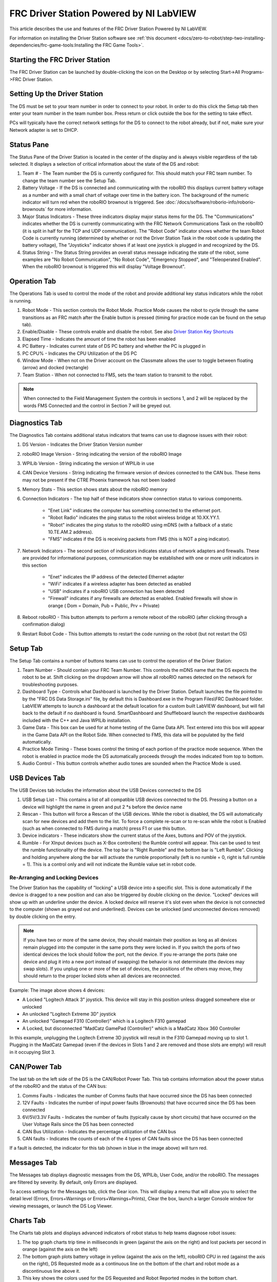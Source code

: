 FRC Driver Station Powered by NI LabVIEW
========================================

This article describes the use and features of the FRC Driver Station Powered by NI LabVIEW.

For information on installing the Driver Station software see :ref:`this document <docs/zero-to-robot/step-two-installing-dependencies/frc-game-tools:Installing the FRC Game Tools>`.

Starting the FRC Driver Station
-------------------------------

.. image:: images/driver-station/ds-icon.png

The FRC Driver Station can be launched by double-clicking the icon on the Desktop or by selecting Start->All Programs->FRC Driver Station.

Setting Up the Driver Station
-----------------------------

.. image:: images/driver-station/ds-setup.png

The DS must be set to your team number in order to connect to your robot. In order to do this click the Setup tab then enter your team number in the team number box. Press return or click outside the box for the setting to take effect.

PCs will typically have the correct network settings for the DS to connect to the robot already, but if not, make sure your Network adapter is set to DHCP.

Status Pane
-----------

.. image:: images/driver-station/ds-status-pane.png

The Status Pane of the Driver Station is located in the center of the display and is always visible regardless of the tab selected. It displays a selection of critical information about the state of the DS and robot:

1. Team # - The Team number the DS is currently configured for. This should match your FRC team number. To change the team number see the Setup Tab.
2. Battery Voltage - If the DS is connected and communicating with the roboRIO this displays current battery voltage as a number and with a small chart of voltage over time in the battery icon. The background of the numeric indicator will turn red when the roboRIO brownout is triggered. See :doc:`/docs/software/roborio-info/roborio-brownouts` for more information.
3. Major Status Indicators - These three indicators display major status items for the DS. The "Communications" indicates whether the DS is currently communicating with the FRC Network Communications Task on the roboRIO (it is split in half for the TCP and UDP communication). The "Robot Code" indicator shows whether the team Robot Code is currently running (determined by whether or not the Driver Station Task in the robot code is updating the battery voltage), The "Joysticks" indicator shows if at least one joystick is plugged in and recognized by the DS.
4. Status String - The Status String provides an overall status message indicating the state of the robot, some examples are "No Robot Communication", "No Robot Code", "Emergency Stopped", and "Teleoperated Enabled". When the roboRIO brownout is triggered this will display "Voltage Brownout".

Operation Tab
-------------

.. image:: images/driver-station/ds-operation-tab.png

The Operations Tab is used to control the mode of the robot and provide additional key status indicators while the robot is running.

1. Robot Mode - This section controls the Robot Mode. Practice Mode causes the robot to cycle through the same transitions as an FRC match after the Enable button is pressed (timing for practice mode can be found on the setup tab).
2. Enable/Disable - These controls enable and disable the robot. See also `Driver Station Key Shortcuts`_
3. Elapsed Time - Indicates the amount of time the robot has been enabled
4. PC Battery - Indicates current state of DS PC battery and whether the PC is plugged in
5. PC CPU% - Indicates the CPU Utilization of the DS PC
6. Window Mode - When not on the Driver account on the Classmate allows the user to toggle between floating (arrow) and docked (rectangle)
7. Team Station - When not connected to FMS, sets the team station to transmit to the robot.

.. note:: When connected to the Field Management System the controls in sections 1, and 2 will be replaced by the words FMS Connected and the control in Section 7 will be greyed out.

Diagnostics Tab
---------------

.. image:: images/driver-station/ds-diagnostics-tab.png

The Diagnostics Tab contains additional status indicators that teams can use to diagnose issues with their robot:

1. DS Version - Indicates the Driver Station Version number
2. roboRIO Image Version - String indicating the version of the roboRIO Image
3. WPILib Version - String indicating the version of WPILib in use
4. CAN Device Versions - String indicating the firmware version of devices connected to the CAN bus. These items may not be present if the CTRE Phoenix framework has not been loaded
5. Memory Stats - This section shows stats about the roboRIO memory
6. Connection Indicators - The top half of these indicators show connection status to various components.

    - "Enet Link" indicates the computer has something connected to the ethernet port.
    - "Robot Radio" indicates the ping status to the robot wireless bridge at 10.XX.YY.1.
    - "Robot" indicates the ping status to the roboRIO using mDNS (with a fallback of a static 10.TE.AM.2 address).
    - "FMS" indicates if the DS is receiving packets from FMS (this is NOT a ping indicator).

7. Network Indicators - The second section of indicators indicates status of network adapters and firewalls. These are provided for informational purposes, communication may be established with one or more unlit indicators in this section

    - "Enet" indicates the IP address of the detected Ethernet adapter
    - "WiFi" indicates if a wireless adapter has been detected as enabled
    - "USB" indicates if a roboRIO USB connection has been detected
    - "Firewall" indicates if any firewalls are detected as enabled. Enabled firewalls will show in orange ( Dom = Domain, Pub = Public, Prv = Private)

8. Reboot roboRIO - This button attempts to perform a remote reboot of the roboRIO (after clicking through a confirmation dialog)
9. Restart Robot Code - This button attempts to restart the code running on the robot (but not restart the OS)

Setup Tab
---------

.. image:: images/driver-station/ds-setup-tab.png

The Setup Tab contains a number of buttons teams can use to control the operation of the Driver Station:

1. Team Number - Should contain your FRC Team Number. This controls the mDNS name that the DS expects the robot to be at. Shift clicking on the dropdown arrow will show all roboRIO names detected on the network for troubleshooting purposes.
2. Dashboard Type - Controls what Dashboard is launched by the Driver Station. Default launches the file pointed to by the "FRC DS Data Storage.ini" file, by default this is Dashboard.exe in the Program Files\\FRC Dashboard folder. LabVIEW attempts to launch a dashboard at the default location for a custom built LabVIEW dashboard, but will fall back to the default if no dashboard is found. SmartDashboard and Shuffleboard launch the respective dashboards included with the C++ and Java WPILib installation.
3. Game Data - This box can be used for at home testing of the Game Data API. Text entered into this box will appear in the Game Data API on the Robot Side. When connected to FMS, this data will be populated by the field automatically.
4. Practice Mode Timing - These boxes control the timing of each portion of the practice mode sequence. When the robot is enabled in practice mode the DS automatically proceeds through the modes indicated from top to bottom.
5. Audio Control - This button controls whether audio tones are sounded when the Practice Mode is used.

USB Devices Tab
---------------

.. image:: images/driver-station/ds-usb-tab.png

The USB Devices tab includes the information about the USB Devices connected to the DS

1. USB Setup List - This contains a list of all compatible USB devices connected to the DS. Pressing a button on a device will highlight the name in green and put 2 \*s before the device name
2. Rescan - This button will force a Rescan of the USB devices. While the robot is disabled, the DS will automatically scan for new devices and add them to the list. To force a complete re-scan or to re-scan while the robot is Enabled (such as when connected to FMS during a match) press F1 or use this button.
3. Device indicators - These indicators show the current status of the Axes, buttons and POV of the joystick.
4. Rumble - For XInput devices (such as X-Box controllers) the Rumble control will appear. This can be used to test the rumble functionality of the device. The top bar is "Right Rumble" and the bottom bar is "Left Rumble". Clicking and holding anywhere along the bar will activate the rumble proportionally (left is no rumble = 0, right is full rumble = 1). This is a control only and will not indicate the Rumble value set in robot code.

Re-Arranging and Locking Devices
^^^^^^^^^^^^^^^^^^^^^^^^^^^^^^^^

.. image:: images/driver-station/ds-usb-rearrange.png

The Driver Station has the capability of "locking" a USB device into a specific slot. This is done automatically if the device is dragged to a new position and can also be triggered by double clicking on the device. "Locked" devices will show up with an underline under the device. A locked device will reserve it's slot even when the device is not connected to the computer (shown as grayed out and underlined). Devices can be unlocked (and unconnected devices removed) by double clicking on the entry.

.. note:: If you have two or more of the same device, they should maintain their position as long as all devices remain plugged into the computer in the same ports they were locked in. If you switch the ports of two identical devices the lock should follow the port, not the device. If you re-arrange the ports (take one device and plug it into a new port instead of swapping) the behavior is not determinate (the devices may swap slots). If you unplug one or more of the set of devices, the positions of the others may move, they should return to the proper locked slots when all devices are reconnected.

Example: The image above shows 4 devices:

- A Locked "Logitech Attack 3" joystick. This device will stay in this position unless dragged somewhere else or unlocked
- An unlocked "Logitech Extreme 3D" joystick
- An unlocked "Gamepad F310 (Controller)" which is a Logitech F310 gamepad
- A Locked, but disconnected "MadCatz GamePad (Controller)" which is a MadCatz Xbox 360 Controller

In this example, unplugging the Logitech Extreme 3D joystick will result in the F310 Gamepad moving up to slot 1. Plugging in the MadCatz Gamepad (even if the devices in Slots 1 and 2 are removed and those slots are empty) will result in it occupying Slot 3.

CAN/Power Tab
--------------

.. image:: images/driver-station/ds-can-power-tab.png



The last tab on the left side of the DS is the CAN/Robot Power Tab. This tab contains information about the power status of the roboRIO and the status of the CAN bus:

1. Comms Faults - Indicates the number of Comms faults that have occurred since the DS has been connected
2. 12V Faults - Indicates the number of input power faults (Brownouts) that have occurred since the DS has been connected
3. 6V/5V/3.3V Faults - Indicates the number of faults (typically cause by short circuits) that have occurred on the User Voltage Rails since the DS has been connected
4. CAN Bus Utilization - Indicates the percentage utilization of the CAN bus
5. CAN faults - Indicates the counts of each of the 4 types of CAN faults since the DS has been connected

If a fault is detected, the indicator for this tab (shown in blue in the image above) will turn red.


Messages Tab
------------

.. image:: images/driver-station/ds-messages-tab.png

The Messages tab displays diagnostic messages from the DS, WPILib, User Code, and/or the roboRIO. The messages are filtered by severity. By default, only Errors are displayed.

To access settings for the Messages tab, click the Gear icon. This will display a menu that will allow you to select the detail level (Errors, Errors+Warnings or Errors+Warnings+Prints), Clear the box, launch a larger Console window for viewing messages, or launch the DS Log Viewer.

Charts Tab
----------

.. image:: images/driver-station/ds-charts-tab.png

The Charts tab plots and displays advanced indicators of robot status to help teams diagnose robot issues:

1. The top graph charts trip time in milliseconds in green (against the axis on the right) and lost packets per second in orange (against the axis on the left)
2. The bottom graph plots battery voltage in yellow (against the axis on the left), roboRIO CPU in red (against the axis on the right), DS Requested mode as a continuous line on the bottom of the chart and robot mode as a discontinuous line above it.
3. This key shows the colors used for the DS Requested and Robot Reported modes in the bottom chart.
4. Chart scale - These controls change the time scale of the DS Charts
5. This button launches the :doc:`DS Log File Viewer <driver-station-log-viewer>`

The DS Requested mode is the mode that the Driver Station is commanding the robot to be in. The Robot Reported mode is what code is actually running based on reporting methods contained in the coding frameworks for each language.

Both Tab
--------

The last tab on the right side is the Both tab which displays Messages and Charts side by side

Driver Station Key Shortcuts
----------------------------

  * `F1` - Force a Joystick refresh.
  * `[` + `]` + `\\` - Enable the robot (the 3 keys above Enter on most keyboards)
  * `Enter` - Disable the Robot
  * `Space` - Emergency Stop the robot. After an emergency stop is triggered the roboRIO will need to be rebooted before the robot can be enabled again.

.. note:: Space bar will E-Stop the robot regardless of if the Driver Station window has focus or not

.. warning:: When connected to FMS in a match, teams must press the Team Station E-Stop button to emergency stop their robot as the DS enable/disable and E-Stop key shortcuts are ignored.
